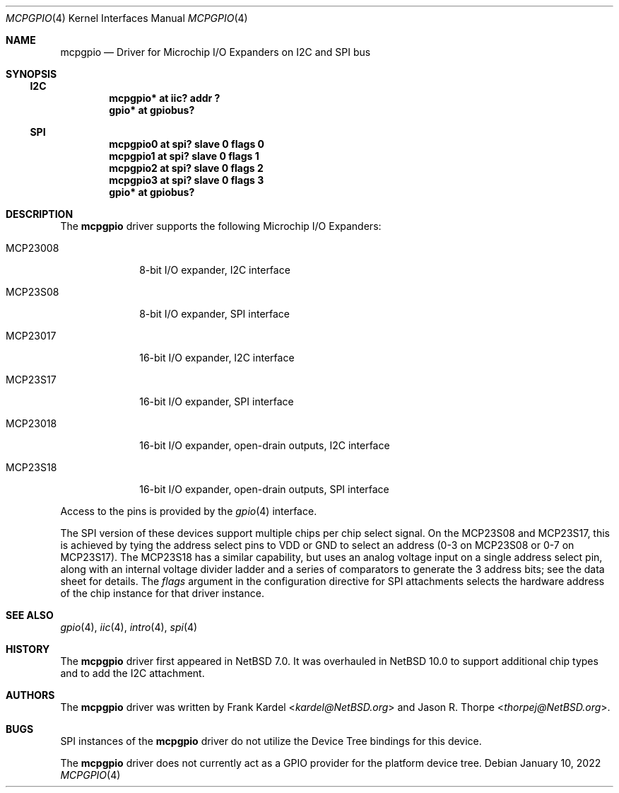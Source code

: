 .\"	$NetBSD: mcpgpio.4,v 1.1 2022/01/17 16:31:23 thorpej Exp $
.\"
.\"Copyright (c) 2014 Frank Kardel
.\"All rights reserved.
.\"
.\"Redistribution and use in source and binary forms, with or without
.\"modification, are permitted provided that the following conditions
.\"are met:
.\"1. Redistributions of source code must retain the above copyright
.\"   notice, this list of conditions and the following disclaimer.
.\"2. Redistributions in binary form must reproduce the above copyright
.\"   notice, this list of conditions and the following disclaimer in the
.\"   documentation and/or other materials provided with the distribution.
.\"
.\"THIS SOFTWARE IS PROVIDED BY THE AUTHOR AND CONTRIBUTORS
.\"``AS IS'' AND ANY EXPRESS OR IMPLIED WARRANTIES, INCLUDING, BUT NOT LIMITED
.\"TO, THE IMPLIED WARRANTIES OF MERCHANTABILITY AND FITNESS FOR A PARTICULAR
.\"PURPOSE ARE DISCLAIMED.  IN NO EVENT SHALL THE FOUNDATION OR CONTRIBUTORS
.\"BE LIABLE FOR ANY DIRECT, INDIRECT, INCIDENTAL, SPECIAL, EXEMPLARY, OR
.\"CONSEQUENTIAL DAMAGES (INCLUDING, BUT NOT LIMITED TO, PROCUREMENT OF
.\"SUBSTITUTE GOODS OR SERVICES; LOSS OF USE, DATA, OR PROFITS; OR BUSINESS
.\"INTERRUPTION) HOWEVER CAUSED AND ON ANY THEORY OF LIABILITY, WHETHER IN
.\"CONTRACT, STRICT LIABILITY, OR TORT (INCLUDING NEGLIGENCE OR OTHERWISE)
.\"ARISING IN ANY WAY OUT OF THE USE OF THIS SOFTWARE, EVEN IF ADVISED OF THE
.\"POSSIBILITY OF SUCH DAMAGE.
.\"
.Dd January 10, 2022
.Dt MCPGPIO 4
.Os
.Sh NAME
.Nm mcpgpio
.Nd Driver for Microchip I/O Expanders on I2C and SPI bus
.Sh SYNOPSIS
.Ss I2C
.Cd "mcpgpio* at iic? addr ?"
.Cd "gpio* at gpiobus?"
.Ss SPI
.Cd "mcpgpio0 at spi? slave 0 flags 0"
.Cd "mcpgpio1 at spi? slave 0 flags 1"
.Cd "mcpgpio2 at spi? slave 0 flags 2"
.Cd "mcpgpio3 at spi? slave 0 flags 3"
.Cd "gpio* at gpiobus?"
.Sh DESCRIPTION
The
.Nm
driver supports the following Microchip I/O Expanders:
.Bl -tag -width "mcp23x08"
.It MCP23008
8-bit I/O expander, I2C interface
.It MCP23S08
8-bit I/O expander, SPI interface
.It MCP23017
16-bit I/O expander, I2C interface
.It MCP23S17
16-bit I/O expander, SPI interface
.It MCP23018
16-bit I/O expander, open-drain outputs, I2C interface
.It MCP23S18
16-bit I/O expander, open-drain outputs, SPI interface
.El
.Pp
Access to the pins is provided by the
.Xr gpio 4
interface.
.Pp
The SPI version of these devices support multiple chips per chip select
signal.
On the MCP23S08 and MCP23S17, this is achieved by tying the address select
pins to VDD or GND to select an address
.Pq 0-3 on MCP23S08 or 0-7 on MCP23S17 .
The MCP23S18 has a similar capability, but uses an analog voltage input
on a single address select pin, along with an internal voltage divider
ladder and a series of comparators to generate the 3 address bits; see
the data sheet for details.
The
.Ar flags
argument in the configuration directive for SPI attachments selects the
hardware address of the chip instance for that driver instance.
.Sh SEE ALSO
.Xr gpio 4 ,
.Xr iic 4 ,
.Xr intro 4 ,
.Xr spi 4
.Sh HISTORY
The
.Nm
driver first appeared in
.Nx 7.0 .
It was overhauled in
.Nx 10.0
to support additional chip types and to add the I2C attachment.
.Sh AUTHORS
.An -nosplit
The
.Nm
driver was written by
.An Frank Kardel Aq Mt kardel@NetBSD.org
and
.An Jason R. Thorpe Aq Mt thorpej@NetBSD.org .
.Sh BUGS
SPI instances of the
.Nm
driver do not utilize the Device Tree bindings for this device.
.Pp
The
.Nm
driver does not currently act as a GPIO provider for the platform
device tree.
